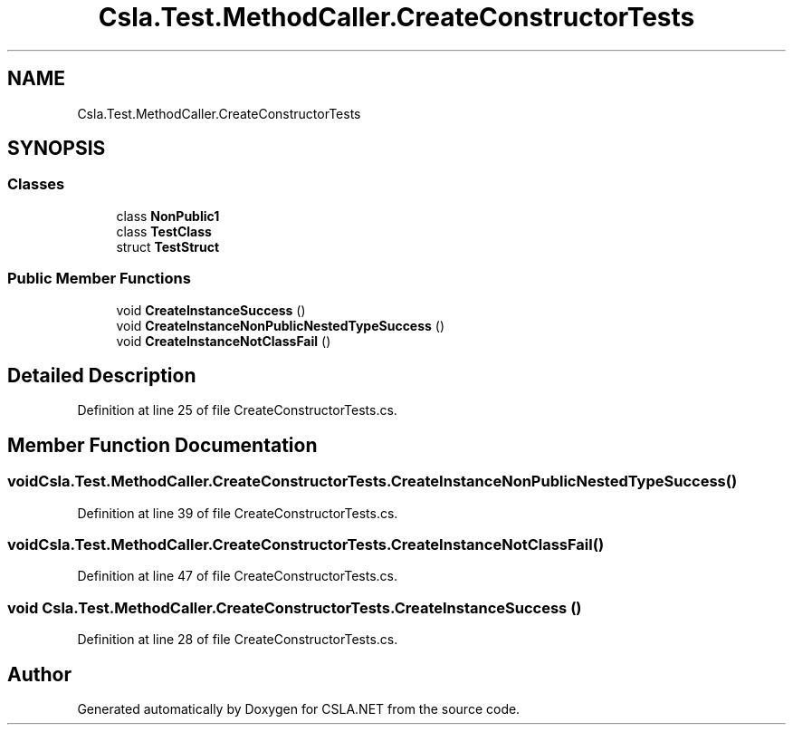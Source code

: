 .TH "Csla.Test.MethodCaller.CreateConstructorTests" 3 "Wed Jul 21 2021" "Version 5.4.2" "CSLA.NET" \" -*- nroff -*-
.ad l
.nh
.SH NAME
Csla.Test.MethodCaller.CreateConstructorTests
.SH SYNOPSIS
.br
.PP
.SS "Classes"

.in +1c
.ti -1c
.RI "class \fBNonPublic1\fP"
.br
.ti -1c
.RI "class \fBTestClass\fP"
.br
.ti -1c
.RI "struct \fBTestStruct\fP"
.br
.in -1c
.SS "Public Member Functions"

.in +1c
.ti -1c
.RI "void \fBCreateInstanceSuccess\fP ()"
.br
.ti -1c
.RI "void \fBCreateInstanceNonPublicNestedTypeSuccess\fP ()"
.br
.ti -1c
.RI "void \fBCreateInstanceNotClassFail\fP ()"
.br
.in -1c
.SH "Detailed Description"
.PP 
Definition at line 25 of file CreateConstructorTests\&.cs\&.
.SH "Member Function Documentation"
.PP 
.SS "void Csla\&.Test\&.MethodCaller\&.CreateConstructorTests\&.CreateInstanceNonPublicNestedTypeSuccess ()"

.PP
Definition at line 39 of file CreateConstructorTests\&.cs\&.
.SS "void Csla\&.Test\&.MethodCaller\&.CreateConstructorTests\&.CreateInstanceNotClassFail ()"

.PP
Definition at line 47 of file CreateConstructorTests\&.cs\&.
.SS "void Csla\&.Test\&.MethodCaller\&.CreateConstructorTests\&.CreateInstanceSuccess ()"

.PP
Definition at line 28 of file CreateConstructorTests\&.cs\&.

.SH "Author"
.PP 
Generated automatically by Doxygen for CSLA\&.NET from the source code\&.
